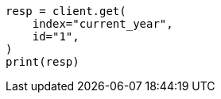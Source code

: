// This file is autogenerated, DO NOT EDIT
// security/authorization/alias-privileges.asciidoc:92

[source, python]
----
resp = client.get(
    index="current_year",
    id="1",
)
print(resp)
----
